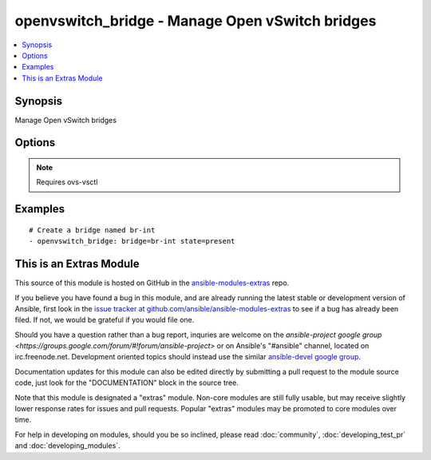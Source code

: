 .. _openvswitch_bridge:


openvswitch_bridge - Manage Open vSwitch bridges
++++++++++++++++++++++++++++++++++++++++++++++++

.. contents::
   :local:
   :depth: 1



Synopsis
--------

.. versionadded:: 1.4

Manage Open vSwitch bridges

Options
-------

.. raw:: html

    <table border=1 cellpadding=4>
    <tr>
    <th class="head">parameter</th>
    <th class="head">required</th>
    <th class="head">default</th>
    <th class="head">choices</th>
    <th class="head">comments</th>
    </tr>
            <tr>
    <td>bridge</td>
    <td>yes</td>
    <td></td>
        <td><ul></ul></td>
        <td>Name of bridge to manage</td>
    </tr>
            <tr>
    <td>state</td>
    <td>no</td>
    <td>present</td>
        <td><ul><li>present</li><li>absent</li></ul></td>
        <td>Whether the bridge should exist</td>
    </tr>
            <tr>
    <td>timeout</td>
    <td>no</td>
    <td>5</td>
        <td><ul></ul></td>
        <td>How long to wait for ovs-vswitchd to respond</td>
    </tr>
        </table>


.. note:: Requires ovs-vsctl


Examples
--------

.. raw:: html

    <br/>


::

    # Create a bridge named br-int
    - openvswitch_bridge: bridge=br-int state=present



    
This is an Extras Module
------------------------

This source of this module is hosted on GitHub in the `ansible-modules-extras <http://github.com/ansible/ansible-modules-extras>`_ repo.
  
If you believe you have found a bug in this module, and are already running the latest stable or development version of Ansible, first look in the `issue tracker at github.com/ansible/ansible-modules-extras <http://github.com/ansible/ansible-modules-extras>`_ to see if a bug has already been filed.  If not, we would be grateful if you would file one.

Should you have a question rather than a bug report, inquries are welcome on the `ansible-project google group <https://groups.google.com/forum/#!forum/ansible-project>` or on Ansible's "#ansible" channel, located on irc.freenode.net.   Development oriented topics should instead use the similar `ansible-devel google group <https://groups.google.com/forum/#!forum/ansible-project>`_.

Documentation updates for this module can also be edited directly by submitting a pull request to the module source code, just look for the "DOCUMENTATION" block in the source tree.

Note that this module is designated a "extras" module.  Non-core modules are still fully usable, but may receive slightly lower response rates for issues and pull requests.
Popular "extras" modules may be promoted to core modules over time.

    
For help in developing on modules, should you be so inclined, please read :doc:`community`, :doc:`developing_test_pr` and :doc:`developing_modules`.

